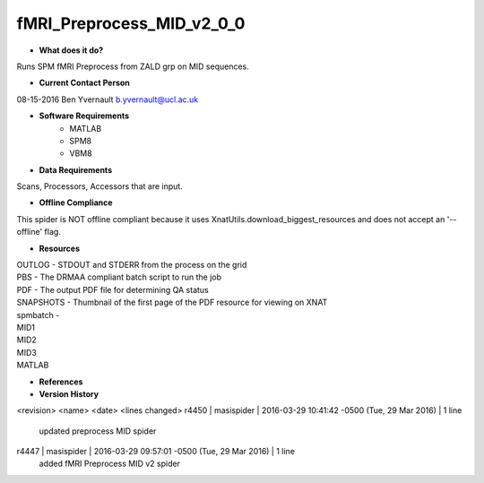 fMRI_Preprocess_MID_v2_0_0
==========================

* **What does it do?**
Runs SPM fMRI Preprocess from ZALD grp on MID sequences.

* **Current Contact Person**
08-15-2016  Ben Yvernault  b.yvernault@ucl.ac.uk

* **Software Requirements**
    * MATLAB
    * SPM8
    * VBM8

* **Data Requirements**
Scans, Processors, Accessors that are input.

* **Offline Compliance**
This spider is NOT offline compliant because it uses XnatUtils.download_biggest_resources
and does not accept an '--offline' flag.

* **Resources**
| OUTLOG - STDOUT and STDERR from the process on the grid
| PBS - The DRMAA compliant batch script to run the job
| PDF - The output PDF file for determining QA status
| SNAPSHOTS - Thumbnail of the first page of the PDF resource for viewing on XNAT
| spmbatch -
| MID1
| MID2
| MID3
| MATLAB

* **References**

* **Version History**

<revision> <name> <date> <lines changed>
r4450 | masispider | 2016-03-29 10:41:42 -0500 (Tue, 29 Mar 2016) | 1 line
    updated preprocess MID spider
r4447 | masispider | 2016-03-29 09:57:01 -0500 (Tue, 29 Mar 2016) | 1 line
    added fMRI Preprocess MID v2 spider
 
